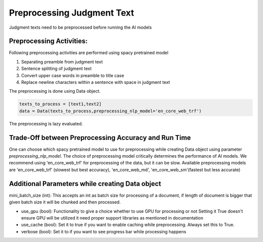 Preprocessing Judgment Text
===========================
Judgment texts need to be preprocessed before running the AI models

Preprocessing Activities:
------------------------
Following preprocessing activities are performed using spacy pretrained model

1. Separating preamble from judgment text

2. Sentence splitting of judgment text

3. Convert upper case words in preamble to title case

4. Replace newline characters within a sentence with space in judgment text

The preprocessing is done using Data object.

.. code-block:: python

    texts_to_process = [text1,text2]
    data = Data(texts_to_process,preprocessing_nlp_model='en_core_web_trf')


The preprocessing is lazy evaluated.

Trade-Off between Preprocessing Accuracy and Run Time
-----------
One can choose which spacy pretrained model to use for preprocessing while creating Data object using parameter `preprocessing_nlp_model`.
The choice of preprocessing model critically determines the performance of AI models. We recommend using 'en_core_web_trf' for preprocessing of the data, but it can be slow. Available preprocessing models are 'en_core_web_trf' (slowest but best accuracy), 'en_core_web_md', 'en_core_web_sm'(fastest but less accurate)

Additional Parameters while creating Data object
-----------
mini_batch_size (int): This accepts an int as batch size for processing of a document, if length of document is bigger that given batch size it will be chunked and then processed.

* use_gpu (bool): Functionality to give a choice whether to use GPU for processing or not Setting it True doesn't ensure GPU will be utilized it need proper support libraries as mentioned in documentation

* use_cache (bool): Set it to true if you want to enable caching while preprocessing. Always set this to True.

* verbose (bool): Set it to if you want to see progress bar while processing happens